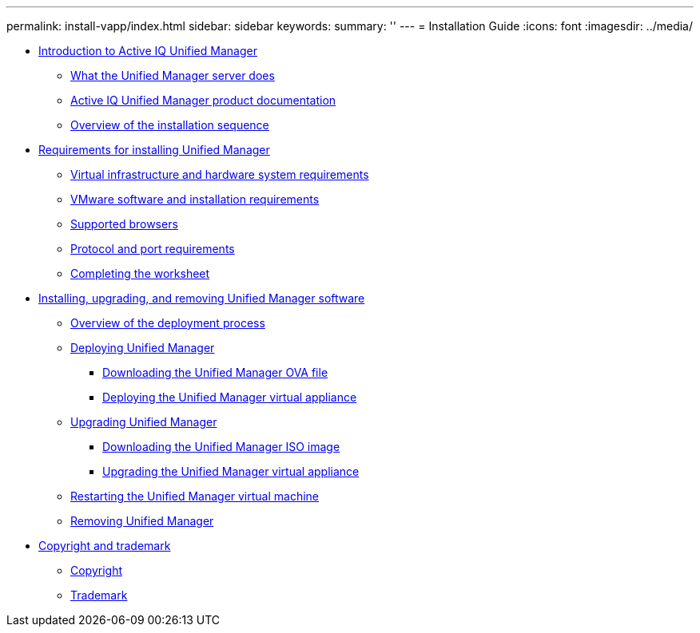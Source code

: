 ---
permalink: install-vapp/index.html
sidebar: sidebar
keywords: 
summary: ''
---
= Installation Guide
:icons: font
:imagesdir: ../media/

* xref:concept-introduction-to-unified-manager.adoc[Introduction to Active IQ Unified Manager]
 ** xref:concept-what-the-unified-manager-server-does.adoc[What the Unified Manager server does]
 ** xref:reference-oncommand-unified-manager-product-documentation.adoc[Active IQ Unified Manager product documentation]
 ** xref:concept-overview-of-the-installation-sequence-um.adoc[Overview of the installation sequence]
* xref:concept-requirements-for-installing-unified-manager.adoc[Requirements for installing Unified Manager]
 ** xref:concept-virtual-infrastructure-or-hardware-system-requirements.adoc[Virtual infrastructure and hardware system requirements]
 ** xref:reference-vmware-software-and-installation-requirements.adoc[VMware software and installation requirements]
 ** xref:concept-browser-and-platform-requirements.adoc[Supported browsers]
 ** xref:reference-protocol-and-port-requirements.adoc[Protocol and port requirements]
 ** xref:reference-completing-the-worksheet-um.adoc[Completing the worksheet]
* xref:concept-installing-upgrading-and-removing-unified-manager-software-on-vmware-vsphere.adoc[Installing, upgrading, and removing Unified Manager software]
 ** xref:concept-overview-of-the-deployment-process.adoc[Overview of the deployment process]
 ** xref:task-deploying-unified-manager-vapp.adoc[Deploying Unified Manager]
  *** xref:task-downloading-the-unified-manager-ova-file.adoc[Downloading the Unified Manager OVA file]
  *** xref:task-deploying-the-unified-manager-virtual-appliance-vapp.adoc[Deploying the Unified Manager virtual appliance]
 ** xref:task-upgrading-unified-manager-vapp.adoc[Upgrading Unified Manager]
  *** xref:task-downloading-the-unified-manager-iso-image-vapp.adoc[Downloading the Unified Manager ISO image]
  *** xref:task-upgrading-the-unified-manager-virtual-appliance-vapp.adoc[Upgrading the Unified Manager virtual appliance]
 ** xref:task-restarting-the-unified-manager-virtual-machine.adoc[Restarting the Unified Manager virtual machine]
 ** xref:task-removing-unified-manager-vapp.adoc[Removing Unified Manager]
* xref:reference-copyright-and-trademark.adoc[Copyright and trademark]
 ** xref:reference-copyright.adoc[Copyright]
 ** xref:reference-trademark.adoc[Trademark]
